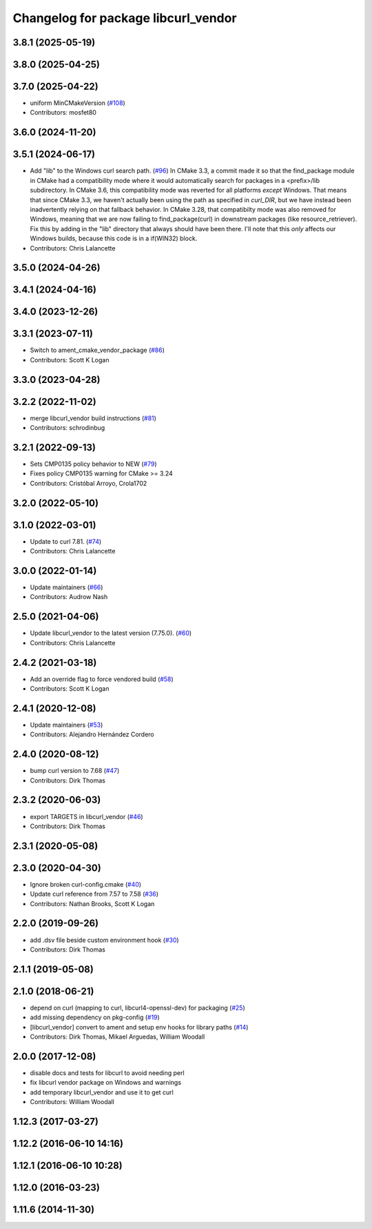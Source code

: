 ^^^^^^^^^^^^^^^^^^^^^^^^^^^^^^^^^^^^
Changelog for package libcurl_vendor
^^^^^^^^^^^^^^^^^^^^^^^^^^^^^^^^^^^^

3.8.1 (2025-05-19)
------------------

3.8.0 (2025-04-25)
------------------

3.7.0 (2025-04-22)
------------------
* uniform  MinCMakeVersion (`#108 <https://github.com/ros/resource_retriever/issues/108>`_)
* Contributors: mosfet80

3.6.0 (2024-11-20)
------------------

3.5.1 (2024-06-17)
------------------
* Add "lib" to the Windows curl search path. (`#96 <https://github.com/ros/resource_retriever/issues/96>`_)
  In CMake 3.3, a commit made it so that the find_package
  module in CMake had a compatibility mode where it would
  automatically search for packages in a <prefix>/lib subdirectory.
  In CMake 3.6, this compatibility mode was reverted for all
  platforms *except* Windows.
  That means that since CMake 3.3, we haven't actually been
  using the path as specified in `curl_DIR`, but we have
  instead been inadvertently relying on that fallback behavior.
  In CMake 3.28, that compatibilty mode was also removed for
  Windows, meaning that we are now failing to find_package(curl)
  in downstream packages (like resource_retriever).
  Fix this by adding in the "lib" directory that always should
  have been there.  I'll note that this *only* affects our
  Windows builds, because this code is in a if(WIN32) block.
* Contributors: Chris Lalancette

3.5.0 (2024-04-26)
------------------

3.4.1 (2024-04-16)
------------------

3.4.0 (2023-12-26)
------------------

3.3.1 (2023-07-11)
------------------
* Switch to ament_cmake_vendor_package (`#86 <https://github.com/ros/resource_retriever/issues/86>`_)
* Contributors: Scott K Logan

3.3.0 (2023-04-28)
------------------

3.2.2 (2022-11-02)
------------------
* merge libcurl_vendor build instructions (`#81 <https://github.com/ros/resource_retriever/issues/81>`_)
* Contributors: schrodinbug

3.2.1 (2022-09-13)
------------------
* Sets CMP0135 policy behavior to NEW (`#79 <https://github.com/ros/resource_retriever/issues/79>`_)
* Fixes policy CMP0135 warning for CMake >= 3.24
* Contributors: Cristóbal Arroyo, Crola1702

3.2.0 (2022-05-10)
------------------

3.1.0 (2022-03-01)
------------------
* Update to curl 7.81. (`#74 <https://github.com/ros/resource_retriever/issues/74>`_)
* Contributors: Chris Lalancette

3.0.0 (2022-01-14)
------------------
* Update maintainers (`#66 <https://github.com/ros/resource_retriever/issues/66>`_)
* Contributors: Audrow Nash

2.5.0 (2021-04-06)
------------------
* Update libcurl_vendor to the latest version (7.75.0). (`#60 <https://github.com/ros/resource_retriever/issues/60>`_)
* Contributors: Chris Lalancette

2.4.2 (2021-03-18)
------------------
* Add an override flag to force vendored build (`#58 <https://github.com/ros/resource_retriever/issues/58>`_)
* Contributors: Scott K Logan

2.4.1 (2020-12-08)
------------------
* Update maintainers (`#53 <https://github.com/ros/resource_retriever/issues/53>`_)
* Contributors: Alejandro Hernández Cordero

2.4.0 (2020-08-12)
------------------
* bump curl version to 7.68 (`#47 <https://github.com/ros/resource_retriever/issues/47>`_)
* Contributors: Dirk Thomas

2.3.2 (2020-06-03)
------------------
* export TARGETS in libcurl_vendor (`#46 <https://github.com/ros/resource_retriever/issues/46>`_)
* Contributors: Dirk Thomas

2.3.1 (2020-05-08)
------------------

2.3.0 (2020-04-30)
------------------
* Ignore broken curl-config.cmake (`#40 <https://github.com/ros/resource_retriever/issues/40>`_)
* Update curl reference from 7.57 to 7.58 (`#36 <https://github.com/ros/resource_retriever/issues/36>`_)
* Contributors: Nathan Brooks, Scott K Logan

2.2.0 (2019-09-26)
------------------
* add .dsv file beside custom environment hook (`#30 <https://github.com/ros/resource_retriever/issues/30>`_)
* Contributors: Dirk Thomas

2.1.1 (2019-05-08)
------------------

2.1.0 (2018-06-21)
------------------
* depend on curl (mapping to curl, libcurl4-openssl-dev) for packaging (`#25 <https://github.com/ros/resource_retriever/issues/25>`_)
* add missing dependency on pkg-config (`#19 <https://github.com/ros/resource_retriever/issues/19>`_)
* [libcurl_vendor] convert to ament and setup env hooks for library paths (`#14 <https://github.com/ros/resource_retriever/issues/14>`_)
* Contributors: Dirk Thomas, Mikael Arguedas, William Woodall

2.0.0 (2017-12-08)
------------------
* disable docs and tests for libcurl to avoid needing perl
* fix libcurl vendor package on Windows and warnings
* add temporary libcurl_vendor and use it to get curl
* Contributors: William Woodall

1.12.3 (2017-03-27)
-------------------

1.12.2 (2016-06-10 14:16)
-------------------------

1.12.1 (2016-06-10 10:28)
-------------------------

1.12.0 (2016-03-23)
-------------------

1.11.6 (2014-11-30)
-------------------

